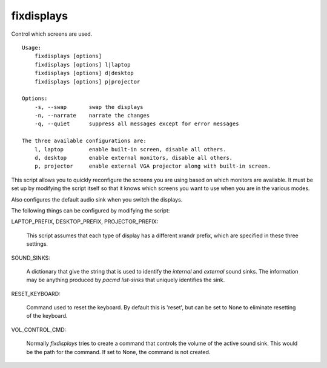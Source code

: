 fixdisplays
===========

Control which screens are used.

::

   Usage:
       fixdisplays [options]
       fixdisplays [options] l|laptop
       fixdisplays [options] d|desktop
       fixdisplays [options] p|projector

   Options:
       -s, --swap       swap the displays
       -n, --narrate    narrate the changes
       -q, --quiet      suppress all messages except for error messages

   The three available configurations are:
       l, laptop        enable built-in screen, disable all others.
       d, desktop       enable external monitors, disable all others.
       p, projector     enable external VGA projector along with built-in screen.


This script allows you to quickly reconfigure the screens you are using based on 
which monitors are available.  It must be set up by modifying the script itself 
so that it knows which screens you want to use when you are in the various 
modes.

Also configures the default audio sink when you switch the displays.

The following things can be configured by modifying the script:

LAPTOP_PREFIX, DESKTOP_PREFIX, PROJECTOR_PREFIX:

    This script assumes that each type of display has a different xrandr prefix, 
    which are specified in these three settings.

SOUND_SINKS:

    A dictionary that give the string that is used to identify the *internal* 
    and *external* sound sinks.  The information may be anything produced by 
    *pacmd list-sinks* that uniquely identifies the sink.

RESET_KEYBOARD:

    Command used to reset the keyboard. By default this is 'reset', but can be 
    set to None to eliminate resetting of the keyboard.

VOL_CONTROL_CMD:

    Normally *fixdisplays* tries to create a command that controls the volume of 
    the active sound sink. This would be the path for the command. If set to 
    None, the command is not created.

